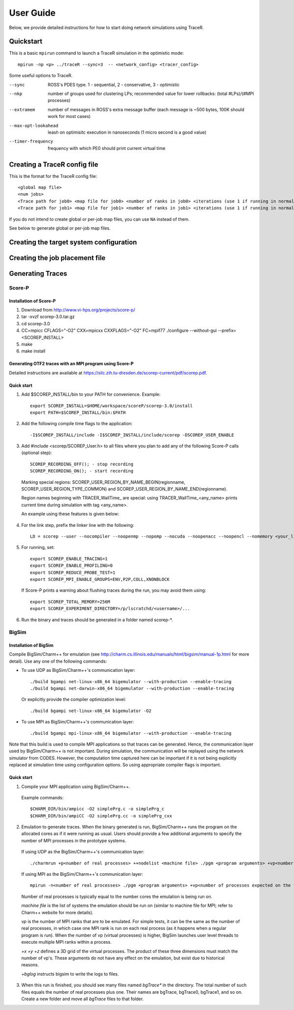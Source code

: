 User Guide
==========

Below, we provide detailed instructions for how to start doing network
simulations using TraceR.

Quickstart
----------

This is a basic ``mpirun`` command to launch a TraceR simulation in the
optimistic mode::

    mpirun -np <p> ../traceR --sync=3  -- <network_config> <tracer_config>

Some useful options to TraceR.

--sync                 ROSS's PDES type. 1 - sequential, 2 - conservative, 3 - optimistic
--nkp                  number of groups used for clustering LPs; recommended value for lower rollbacks: (total #LPs)/(#MPI processes)
--extramem             number of messages in ROSS's extra message buffer (each message is ~500 bytes, 100K should work for most cases)
--max-opt-lookahead    leash on optimisitc execution in nanoseconds (1 micro second is a good value)
--timer-frequency      frequency with which PE0 should print current virtual time

Creating a TraceR config file
-----------------------------

This is the format for the TraceR config file::

    <global map file>
    <num jobs>
    <Trace path for job0> <map file for job0> <number of ranks in job0> <iterations (use 1 if running in normal mode)>
    <Trace path for job1> <map file for job1> <number of ranks in job1> <iterations (use 1 if running in normal mode)>

If you do not intend to create global or per-job map files, you can use ``NA``
instead of them.

See below to generate global or per-job map files.

Creating the target system configuration
----------------------------------------

Creating the job placement file
-------------------------------

Generating Traces
-----------------

Score-P
^^^^^^^

Installation of Score-P
"""""""""""""""""""""""

1. Download from http://www.vi-hps.org/projects/score-p/
#. tar -xvzf scorep-3.0.tar.gz
#. cd scorep-3.0
#. CC=mpicc CFLAGS="-O2" CXX=mpicxx CXXFLAGS="-O2" FC=mpif77 ./configure --without-gui --prefix=<SCOREP_INSTALL>
#. make
#. make install

Generating OTF2 traces with an MPI program using Score-P
""""""""""""""""""""""""""""""""""""""""""""""""""""""""

Detailed instructions are available at https://silc.zih.tu-dresden.de/scorep-current/pdf/scorep.pdf.

Quick start
"""""""""""

1. Add $SCOREP_INSTALL/bin to your PATH for convenience. Example::

    export SCOREP_INSTALL=$HOME/workspace/scoreP/scorep-3.0/install
    export PATH=$SCOREP_INSTALL/bin:$PATH

2. Add the following compile time flags to the application::

    -I$SCOREP_INSTALL/include -I$SCOREP_INSTALL/include/scorep -DSCOREP_USER_ENABLE

3. Add #include <scorep/SCOREP_User.h> to all files where you plan to add any of the following Score-P calls (optional step)::

    SCOREP_RECORDING_OFF(); - stop recording
    SCOREP_RECORDING_ON(); - start recording
    
 Marking special regions: SCOREP_USER_REGION_BY_NAME_BEGIN(regionname, SCOREP_USER_REGION_TYPE_COMMON) and SCOREP_USER_REGION_BY_NAME_END(regionname).
 
 Region names beginning with TRACER_WallTime\_ are special: using TRACER_WallTime_<any_name> prints current time during simulation with tag <any_name>.

 An example using these features is given below:

 .. literalinclude:: code-examples/scorep_user_calls.c
    :language: c

4. For the link step, prefix the linker line with the following::

    LD = scorep --user --nocompiler --noopenmp --nopomp --nocuda --noopenacc --noopencl --nomemory <your_linker>

5. For running, set::

    export SCOREP_ENABLE_TRACING=1
    export SCOREP_ENABLE_PROFILING=0
    export SCOREP_REDUCE_PROBE_TEST=1
    export SCOREP_MPI_ENABLE_GROUPS=ENV,P2P,COLL,XNONBLOCK

 If Score-P prints a warning about flushing traces during the run, you may avoid them using::

    export SCOREP_TOTAL_MEMORY=256M
    export SCOREP_EXPERIMENT_DIRECTORY=/p/lscratchd/<username>/...

6. Run the binary and traces should be generated in a folder named scorep-\*.

BigSim
^^^^^^

Installation of BigSim
""""""""""""""""""""""

Compile BigSim/Charm++ for emulation (see http://charm.cs.illinois.edu/manuals/html/bigsim/manual-1p.html
for more detail). Use any one of the following commands:

- To use UDP as BigSim/Charm++'s communication layer::

    ./build bgampi net-linux-x86_64 bigemulator --with-production --enable-tracing
    ./build bgampi net-darwin-x86_64 bigemulator --with-production --enable-tracing

  Or explicitly provide the compiler optimization level::

    ./build bgampi net-linux-x86_64 bigemulator -O2

- To use MPI as BigSim/Charm++'s communication layer::

    ./build bgampi mpi-linux-x86_64 bigemulator --with-production --enable-tracing

Note that this build is used to compile MPI applications so that traces can be
generated. Hence, the communication layer used by BigSim/Charm++ is not
important. During simulation, the communication will be replayed using the
network simulator from CODES. However, the computation time captured here can be
important if it is not being explicitly replaced at simulation time using
configuration options. So using appropriate compiler flags is important.

Quick start
"""""""""""

1. Compile your MPI application using BigSim/Charm++.

 Example commands::

    $CHARM_DIR/bin/ampicc -O2 simplePrg.c -o simplePrg_c
    $CHARM_DIR/bin/ampiCC -O2 simplePrg.cc -o simplePrg_cxx

2. Emulation to generate traces. When the binary generated is run,
   BigSim/Charm++ runs the program on the allocated cores as if it were
   running as usual. Users should provide a few additional arguments to
   specify the number of MPI processes in the prototype systems.

 If using UDP as the BigSim/Charm++'s communication layer::

    ./charmrun +p<number of real processes> ++nodelist <machine file> ./pgm <program arguments> +vp<number of processes expected on the future system> +x<x dim> +y<y dim> +z<z dim> +bglog

 If using MPI as the BigSim/Charm++'s communication layer::

    mpirun -n<number of real processes> ./pgm <program arguments> +vp<number of processes expected on the future system> +x<x dim> +y<y dim> +z<z dim> +bglog

 Number of real processes is typically equal to the number cores the emulation
 is being run on.

 *machine file* is the list of systems the emulation should be run on (similar to
 machine file for MPI; refer to Charm++ website for more details).

 *vp* is the number of MPI ranks that are to be emulated. For simple tests, it can
 be the same as the number of real processes, in which case one MPI rank is run on
 each real process (as it happens when a regular program is run). When the
 number of vp (virtual processes) is higher, BigSim launches user level threads
 to execute multiple MPI ranks within a process.

 *+x +y +z* defines a 3D grid of the virtual processes. The product of these three
 dimensions must match the number of vp's. These arguments do not have any
 effect on the emulation, but exist due to historical reasons.

 *+bglog* instructs bigsim to write the logs to files.

3. When this run is finished, you should see many files named *bgTrace\** in the
   directory. The total number of such files equals the number of real processes
   plus one. Their names are bgTrace, bgTrace0, bgTrace1, and so on. 
   Create a new folder and move all *bgTrace* files to that folder.
